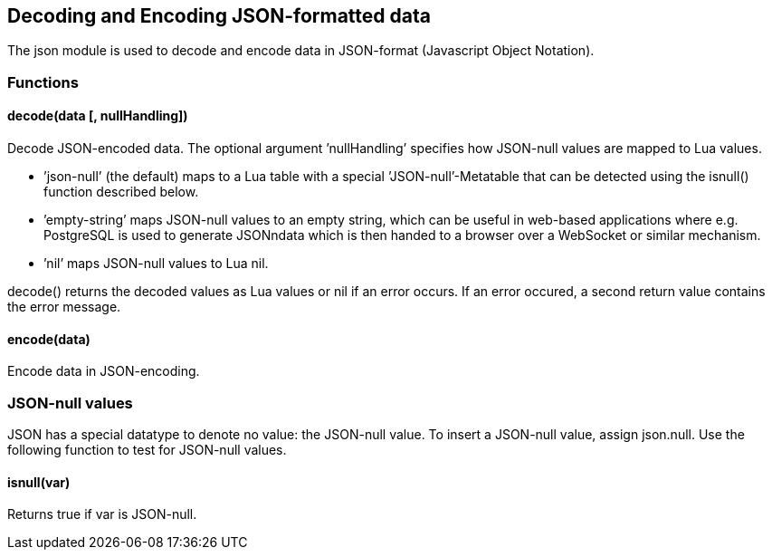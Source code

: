 Decoding and Encoding JSON-formatted data
-----------------------------------------

The json module is used to decode and encode data in JSON-format
(Javascript Object Notation).

Functions
~~~~~~~~~

decode(data [, nullHandling])
^^^^^^^^^^^^^^^^^^^^^^^^^^^^^

Decode JSON-encoded data. The optional argument ’nullHandling’ specifies
how JSON-null values are mapped to Lua values.

* ’json-null’ (the default) maps to a Lua table with a special
’JSON-null’-Metatable that can be detected using the isnull() function
described below.
* ’empty-string’ maps JSON-null values to an empty string, which can be
useful in web-based applications where e.g. PostgreSQL is used to
generate JSONndata which is then handed to a browser over a WebSocket or
similar mechanism.
* ’nil’ maps JSON-null values to Lua nil.

decode() returns the decoded values as Lua values or nil if an error
occurs. If an error occured, a second return value contains the error
message.

encode(data)
^^^^^^^^^^^^

Encode data in JSON-encoding.

JSON-null values
~~~~~~~~~~~~~~~~

JSON has a special datatype to denote no value: the JSON-null value. To
insert a JSON-null value, assign json.null. Use the following function
to test for JSON-null values.

isnull(var)
^^^^^^^^^^^

Returns true if var is JSON-null.
